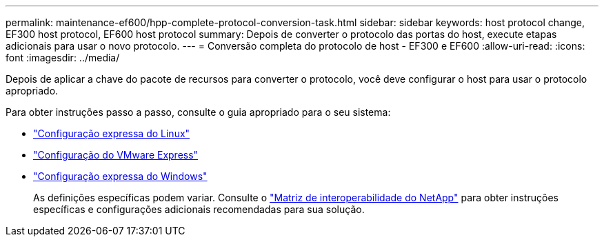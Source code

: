 ---
permalink: maintenance-ef600/hpp-complete-protocol-conversion-task.html 
sidebar: sidebar 
keywords: host protocol change, EF300 host protocol, EF600 host protocol 
summary: Depois de converter o protocolo das portas do host, execute etapas adicionais para usar o novo protocolo. 
---
= Conversão completa do protocolo de host - EF300 e EF600
:allow-uri-read: 
:icons: font
:imagesdir: ../media/


[role="lead"]
Depois de aplicar a chave do pacote de recursos para converter o protocolo, você deve configurar o host para usar o protocolo apropriado.

Para obter instruções passo a passo, consulte o guia apropriado para o seu sistema:

* link:../config-linux/index.html["Configuração expressa do Linux"]
* link:../config-vmware/index.html["Configuração do VMware Express"]
* link:../config-windows/index.html["Configuração expressa do Windows"]
+
As definições específicas podem variar. Consulte o http://mysupport.netapp.com/matrix["Matriz de interoperabilidade do NetApp"^] para obter instruções específicas e configurações adicionais recomendadas para sua solução.


